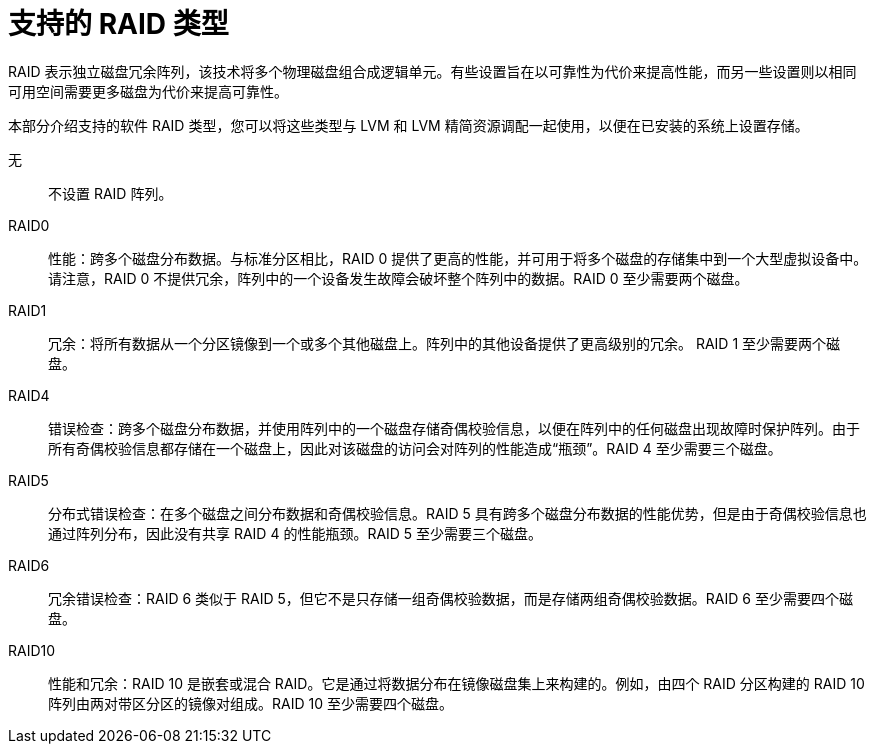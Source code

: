 [id="supported-raid-types_{context}"]
= 支持的 RAID 类型

RAID 表示独立磁盘冗余阵列，该技术将多个物理磁盘组合成逻辑单元。有些设置旨在以可靠性为代价来提高性能，而另一些设置则以相同可用空间需要更多磁盘为代价来提高可靠性。

本部分介绍支持的软件 RAID 类型，您可以将这些类型与 LVM 和 LVM 精简资源调配一起使用，以便在已安装的系统上设置存储。

无:: 不设置 RAID 阵列。

RAID0:: 性能：跨多个磁盘分布数据。与标准分区相比，RAID 0 提供了更高的性能，并可用于将多个磁盘的存储集中到一个大型虚拟设备中。请注意，RAID 0 不提供冗余，阵列中的一个设备发生故障会破坏整个阵列中的数据。RAID 0 至少需要两个磁盘。

RAID1:: 冗余：将所有数据从一个分区镜像到一个或多个其他磁盘上。阵列中的其他设备提供了更高级别的冗余。 RAID 1 至少需要两个磁盘。

RAID4:: 错误检查：跨多个磁盘分布数据，并使用阵列中的一个磁盘存储奇偶校验信息，以便在阵列中的任何磁盘出现故障时保护阵列。由于所有奇偶校验信息都存储在一个磁盘上，因此对该磁盘的访问会对阵列的性能造成“瓶颈”。RAID 4 至少需要三个磁盘。

RAID5:: 分布式错误检查：在多个磁盘之间分布数据和奇偶校验信息。RAID 5 具有跨多个磁盘分布数据的性能优势，但是由于奇偶校验信息也通过阵列分布，因此没有共享 RAID 4 的性能瓶颈。RAID 5 至少需要三个磁盘。

RAID6:: 冗余错误检查：RAID 6 类似于 RAID 5，但它不是只存储一组奇偶校验数据，而是存储两组奇偶校验数据。RAID 6 至少需要四个磁盘。

RAID10:: 性能和冗余：RAID 10 是嵌套或混合 RAID。它是通过将数据分布在镜像磁盘集上来构建的。例如，由四个 RAID 分区构建的 RAID 10 阵列由两对带区分区的镜像对组成。RAID 10 至少需要四个磁盘。
